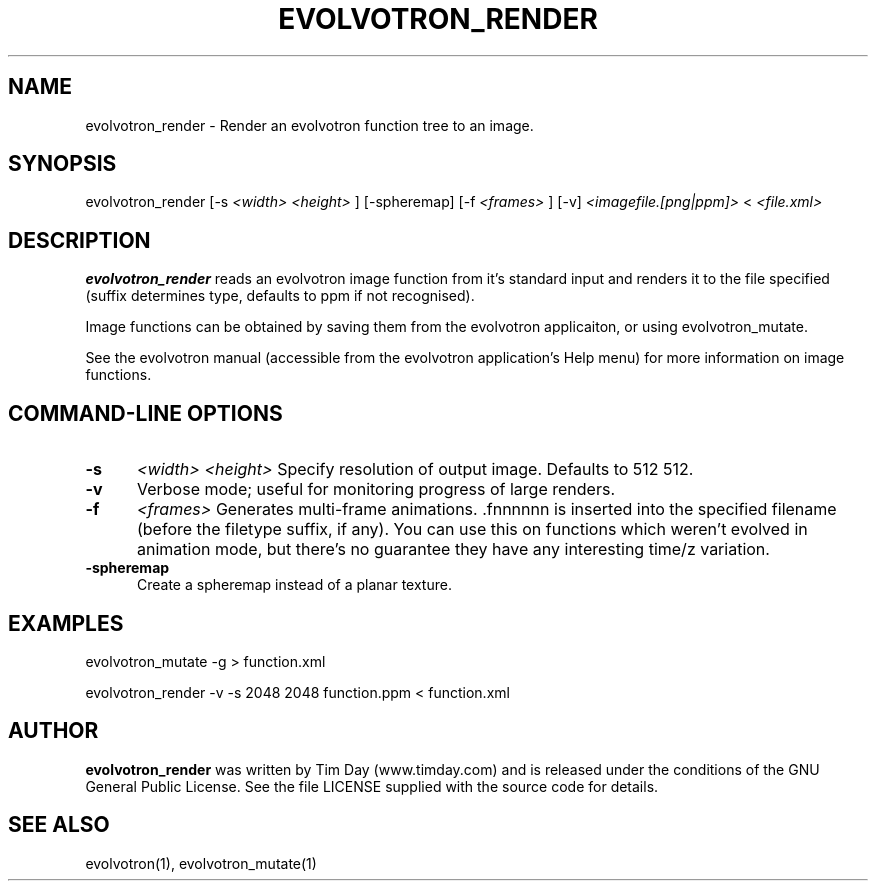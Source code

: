 .TH EVOLVOTRON_RENDER 1 "25 Feb 2004" "www.timday.com" "Evolvotron"

.SH NAME
evolvotron_render \- Render an evolvotron function tree to an image.

.SH SYNOPSIS
evolvotron_render
[\-s
.I <width>
.I <height>
]
[\-spheremap]
[\-f 
.I <frames>
]
[\-v]
.I <imagefile.[png|ppm]>
<
.I <file.xml>

.SH DESCRIPTION

.B evolvotron_render 
reads an evolvotron image function from it's
standard input and renders it to the file specified
(suffix determines type, defaults to ppm if not recognised).

Image functions can be obtained by saving them from the
evolvotron applicaiton, or using evolvotron_mutate.

See the evolvotron manual (accessible from the evolvotron
application's Help menu) for more information on image functions.

.SH COMMAND-LINE OPTIONS

.TP 0.5i
.B \-s
.I <width>
.I <height>
Specify resolution of output image.
Defaults to 512 512.

.TP 0.5i
.B \-v
Verbose mode; useful for monitoring progress of large renders.

.TP 0.5i
.B \-f
.I <frames>
Generates multi-frame animations.  .fnnnnnn is inserted into
the specified filename (before the filetype suffix, if any).
You can use this on functions which weren't evolved in animation mode, but there's
no guarantee they have any interesting time/z variation.

.TP 0.5i
.B \-spheremap
Create a spheremap instead of a planar texture.

.SH EXAMPLES

evolvotron_mutate \-g > function.xml

evolvotron_render \-v \-s 2048 2048 function.ppm < function.xml

.SH AUTHOR
.B evolvotron_render
was written by Tim Day (www.timday.com) and is released
under the conditions of the GNU General Public License.
See the file LICENSE supplied with the source code for details.

.SH SEE ALSO

evolvotron(1), evolvotron_mutate(1)
